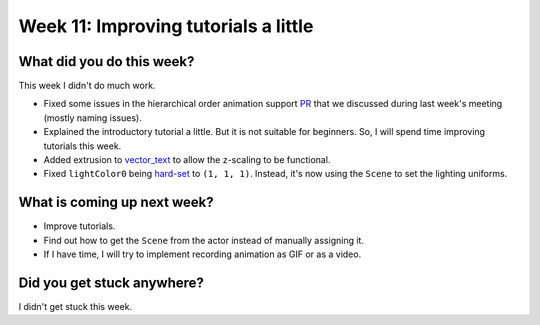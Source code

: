 Week 11: Improving tutorials a little
=====================================

.. post:: August 30 2022
   :author: Mohamed Abouagour
   :tags: google
   :category: gsoc


What did you do this week?
--------------------------

This week I didn't do much work.

- Fixed some issues in the hierarchical order animation support `PR`_ that we discussed during last week's meeting (mostly naming issues).

- Explained the introductory tutorial a little. But it is not suitable for beginners. So, I will spend time improving tutorials this week.

- Added extrusion to `vector_text`_ to allow the z-scaling to be functional.

- Fixed ``lightColor0`` being `hard-set`_ to ``(1, 1, 1)``. Instead, it's now using the ``Scene`` to set the lighting uniforms.


What is coming up next week?
----------------------------


- Improve tutorials.

- Find out how to get the ``Scene`` from the actor instead of manually assigning it.

- If I have time, I will try to implement recording animation as GIF or as a video.


Did you get stuck anywhere?
---------------------------

I didn't get stuck this week.


.. _`PR`: https://github.com/fury-gl/fury/pull/665
.. _`vector_text`: https://github.com/fury-gl/fury/pull/661
.. _`hard-set`: https://github.com/fury-gl/fury/blob/464b3dd3f5be5159f5f9617a2c7b6f7bd65c0c80/fury/actor.py#L2395